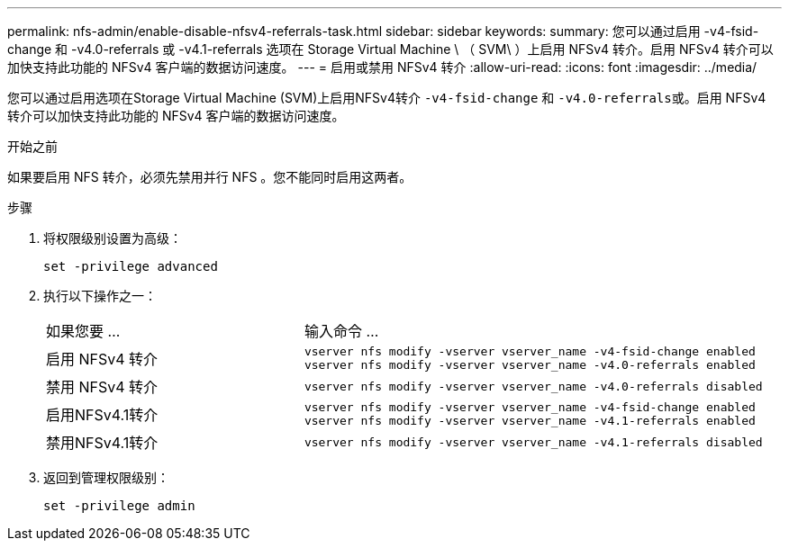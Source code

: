---
permalink: nfs-admin/enable-disable-nfsv4-referrals-task.html 
sidebar: sidebar 
keywords:  
summary: 您可以通过启用 -v4-fsid-change 和 -v4.0-referrals 或 -v4.1-referrals 选项在 Storage Virtual Machine \ （ SVM\ ）上启用 NFSv4 转介。启用 NFSv4 转介可以加快支持此功能的 NFSv4 客户端的数据访问速度。 
---
= 启用或禁用 NFSv4 转介
:allow-uri-read: 
:icons: font
:imagesdir: ../media/


[role="lead"]
您可以通过启用选项在Storage Virtual Machine (SVM)上启用NFSv4转介 `-v4-fsid-change` 和 ``-v4.0-referrals``或。启用 NFSv4 转介可以加快支持此功能的 NFSv4 客户端的数据访问速度。

.开始之前
如果要启用 NFS 转介，必须先禁用并行 NFS 。您不能同时启用这两者。

.步骤
. 将权限级别设置为高级：
+
`set -privilege advanced`

. 执行以下操作之一：
+
[cols="35,65"]
|===


| 如果您要 ... | 输入命令 ... 


 a| 
启用 NFSv4 转介
 a| 
`vserver nfs modify -vserver vserver_name -v4-fsid-change enabled` `vserver nfs modify -vserver vserver_name -v4.0-referrals enabled`



 a| 
禁用 NFSv4 转介
 a| 
`vserver nfs modify -vserver vserver_name -v4.0-referrals disabled`



 a| 
启用NFSv4.1转介
 a| 
`vserver nfs modify -vserver vserver_name -v4-fsid-change enabled` `vserver nfs modify -vserver vserver_name -v4.1-referrals enabled`



 a| 
禁用NFSv4.1转介
 a| 
`vserver nfs modify -vserver vserver_name -v4.1-referrals disabled`

|===
. 返回到管理权限级别：
+
`set -privilege admin`


